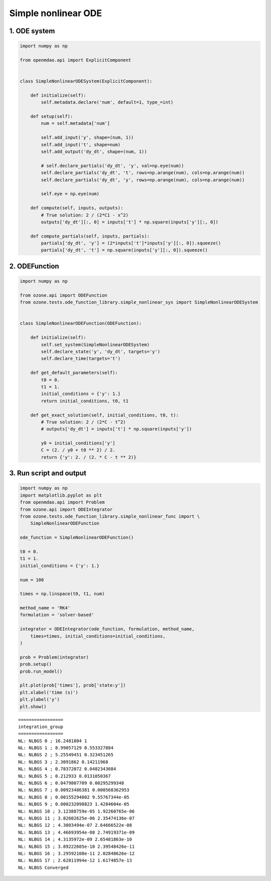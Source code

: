 Simple nonlinear ODE
====================

1. ODE system
-------------

.. code-block:: python

  import numpy as np
  
  from openmdao.api import ExplicitComponent
  
  
  class SimpleNonlinearODESystem(ExplicitComponent):
  
      def initialize(self):
          self.metadata.declare('num', default=1, type_=int)
  
      def setup(self):
          num = self.metadata['num']
  
          self.add_input('y', shape=(num, 1))
          self.add_input('t', shape=num)
          self.add_output('dy_dt', shape=(num, 1))
  
          # self.declare_partials('dy_dt', 'y', val=np.eye(num))
          self.declare_partials('dy_dt', 't', rows=np.arange(num), cols=np.arange(num))
          self.declare_partials('dy_dt', 'y', rows=np.arange(num), cols=np.arange(num))
  
          self.eye = np.eye(num)
  
      def compute(self, inputs, outputs):
          # True solution: 2 / (2*C1 - x^2)
          outputs['dy_dt'][:, 0] = inputs['t'] * np.square(inputs['y'][:, 0])
  
      def compute_partials(self, inputs, partials):
          partials['dy_dt', 'y'] = (2*inputs['t']*inputs['y'][:, 0]).squeeze()
          partials['dy_dt', 't'] = np.square(inputs['y'][:, 0]).squeeze()
  

2. ODEFunction
--------------

.. code-block:: python

  import numpy as np
  
  from ozone.api import ODEFunction
  from ozone.tests.ode_function_library.simple_nonlinear_sys import SimpleNonlinearODESystem
  
  
  class SimpleNonlinearODEFunction(ODEFunction):
  
      def initialize(self):
          self.set_system(SimpleNonlinearODESystem)
          self.declare_state('y', 'dy_dt', targets='y')
          self.declare_time(targets='t')
  
      def get_default_parameters(self):
          t0 = 0.
          t1 = 1.
          initial_conditions = {'y': 1.}
          return initial_conditions, t0, t1
  
      def get_exact_solution(self, initial_conditions, t0, t):
          # True solution: 2 / (2*C - t^2)
          # outputs['dy_dt'] = inputs['t'] * np.square(inputs['y'])
  
          y0 = initial_conditions['y']
          C = (2. / y0 + t0 ** 2) / 2.
          return {'y': 2. / (2. * C - t ** 2)}
  

3. Run script and output
------------------------

.. code-block:: python

  import numpy as np
  import matplotlib.pyplot as plt
  from openmdao.api import Problem
  from ozone.api import ODEIntegrator
  from ozone.tests.ode_function_library.simple_nonlinear_func import \
      SimpleNonlinearODEFunction
  
  ode_function = SimpleNonlinearODEFunction()
  
  t0 = 0.
  t1 = 1.
  initial_conditions = {'y': 1.}
  
  num = 100
  
  times = np.linspace(t0, t1, num)
  
  method_name = 'RK4'
  formulation = 'solver-based'
  
  integrator = ODEIntegrator(ode_function, formulation, method_name,
      times=times, initial_conditions=initial_conditions,
  )
  
  prob = Problem(integrator)
  prob.setup()
  prob.run_model()
  
  plt.plot(prob['times'], prob['state:y'])
  plt.xlabel('time (s)')
  plt.ylabel('y')
  plt.show()
  
::

  
  =================
  integration_group
  =================
  NL: NLBGS 0 ; 16.2481804 1
  NL: NLBGS 1 ; 8.99057129 0.553327884
  NL: NLBGS 2 ; 5.25549451 0.323451265
  NL: NLBGS 3 ; 2.3091862 0.14211968
  NL: NLBGS 4 ; 0.78372072 0.0482343684
  NL: NLBGS 5 ; 0.212933 0.0131050367
  NL: NLBGS 6 ; 0.0479807709 0.00295299348
  NL: NLBGS 7 ; 0.00923486381 0.000568362953
  NL: NLBGS 8 ; 0.00155294802 9.55767344e-05
  NL: NLBGS 9 ; 0.000232098823 1.4284604e-05
  NL: NLBGS 10 ; 3.12388759e-05 1.92260765e-06
  NL: NLBGS 11 ; 3.82602625e-06 2.35474136e-07
  NL: NLBGS 12 ; 4.3003494e-07 2.64666522e-08
  NL: NLBGS 13 ; 4.46693954e-08 2.74919371e-09
  NL: NLBGS 14 ; 4.3135972e-09 2.65481863e-10
  NL: NLBGS 15 ; 3.89222605e-10 2.39548426e-11
  NL: NLBGS 16 ; 3.29592108e-11 2.02848626e-12
  NL: NLBGS 17 ; 2.62811994e-12 1.6174857e-13
  NL: NLBGS Converged
  
.. figure:: simple_nonlinear_TestCase_test_doc.png
  :scale: 80 %
  :align: center

